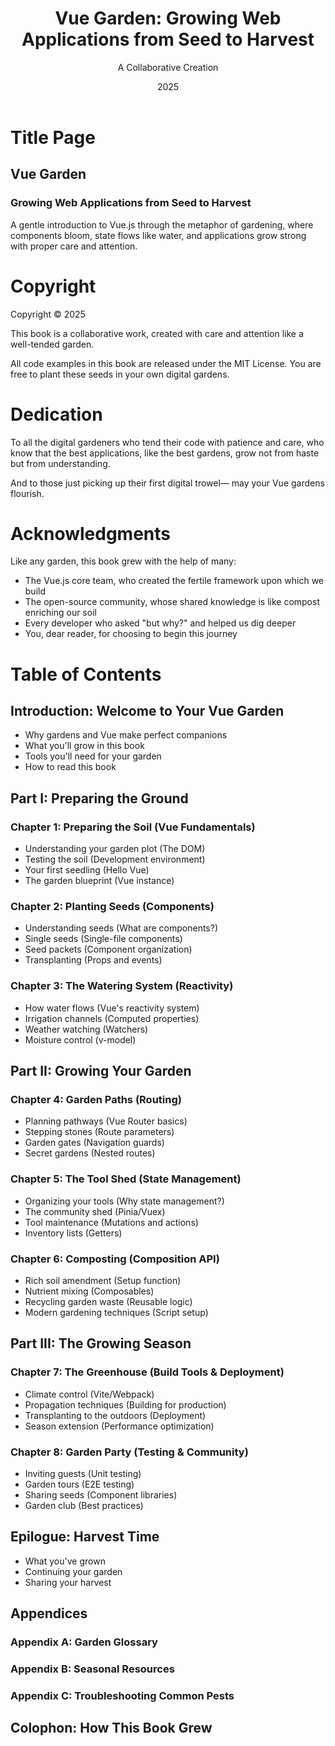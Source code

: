 #+TITLE: Vue Garden: Growing Web Applications from Seed to Harvest
#+AUTHOR: A Collaborative Creation
#+DATE: 2025

* Title Page

** Vue Garden
*** Growing Web Applications from Seed to Harvest

A gentle introduction to Vue.js through the metaphor of gardening,
where components bloom, state flows like water, and applications
grow strong with proper care and attention.

* Copyright

Copyright © 2025

This book is a collaborative work, created with care and attention
like a well-tended garden. 

All code examples in this book are released under the MIT License.
You are free to plant these seeds in your own digital gardens.

* Dedication

To all the digital gardeners who tend their code with patience and care,
who know that the best applications, like the best gardens, grow not
from haste but from understanding.

And to those just picking up their first digital trowel—
may your Vue gardens flourish.

* Acknowledgments

Like any garden, this book grew with the help of many:

- The Vue.js core team, who created the fertile framework upon which we build
- The open-source community, whose shared knowledge is like compost enriching our soil
- Every developer who asked "but why?" and helped us dig deeper
- You, dear reader, for choosing to begin this journey

* Table of Contents

** Introduction: Welcome to Your Vue Garden
   - Why gardens and Vue make perfect companions
   - What you'll grow in this book
   - Tools you'll need for your garden
   - How to read this book

** Part I: Preparing the Ground

*** Chapter 1: Preparing the Soil (Vue Fundamentals)
    - Understanding your garden plot (The DOM)
    - Testing the soil (Development environment)
    - Your first seedling (Hello Vue)
    - The garden blueprint (Vue instance)

*** Chapter 2: Planting Seeds (Components)
    - Understanding seeds (What are components?)
    - Single seeds (Single-file components)
    - Seed packets (Component organization)
    - Transplanting (Props and events)

*** Chapter 3: The Watering System (Reactivity)
    - How water flows (Vue's reactivity system)
    - Irrigation channels (Computed properties)
    - Weather watching (Watchers)
    - Moisture control (v-model)

** Part II: Growing Your Garden

*** Chapter 4: Garden Paths (Routing)
    - Planning pathways (Vue Router basics)
    - Stepping stones (Route parameters)
    - Garden gates (Navigation guards)
    - Secret gardens (Nested routes)

*** Chapter 5: The Tool Shed (State Management)
    - Organizing your tools (Why state management?)
    - The community shed (Pinia/Vuex)
    - Tool maintenance (Mutations and actions)
    - Inventory lists (Getters)

*** Chapter 6: Composting (Composition API)
    - Rich soil amendment (Setup function)
    - Nutrient mixing (Composables)
    - Recycling garden waste (Reusable logic)
    - Modern gardening techniques (Script setup)

** Part III: The Growing Season

*** Chapter 7: The Greenhouse (Build Tools & Deployment)
    - Climate control (Vite/Webpack)
    - Propagation techniques (Building for production)
    - Transplanting to the outdoors (Deployment)
    - Season extension (Performance optimization)

*** Chapter 8: Garden Party (Testing & Community)
    - Inviting guests (Unit testing)
    - Garden tours (E2E testing)
    - Sharing seeds (Component libraries)
    - Garden club (Best practices)

** Epilogue: Harvest Time
   - What you've grown
   - Continuing your garden
   - Sharing your harvest

** Appendices
*** Appendix A: Garden Glossary
*** Appendix B: Seasonal Resources
*** Appendix C: Troubleshooting Common Pests

** Colophon: How This Book Grew